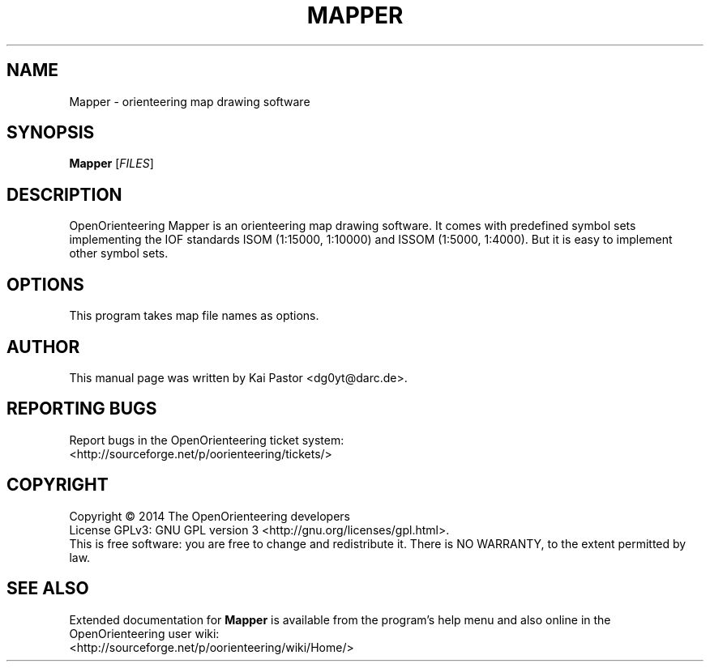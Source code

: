 .TH MAPPER 1 2014-04-27 OpenOrienteering

.SH NAME
Mapper \- orienteering map drawing software

.SH SYNOPSIS
.B Mapper
.RI [ FILES ]

.SH DESCRIPTION
OpenOrienteering Mapper is an orienteering map drawing software.
It comes with predefined symbol sets implementing the IOF standards
ISOM (1:15000, 1:10000) and ISSOM (1:5000, 1:4000).
But it is easy to implement other symbol sets.

.SH OPTIONS
This program takes map file names as options.

.SH AUTHOR
This manual page was written by Kai Pastor <dg0yt@darc.de>.

.SH "REPORTING BUGS"
Report bugs in the OpenOrienteering ticket system:
.br
<http://sourceforge.net/p/oorienteering/tickets/>

.SH COPYRIGHT
Copyright \(co 2014 The OpenOrienteering developers
.br
License GPLv3: GNU GPL version 3 <http://gnu.org/licenses/gpl.html>.
.br
This is free software: you are free to change and redistribute it.
There is NO WARRANTY, to the extent permitted by law.

.SH "SEE ALSO"
Extended documentation for
.B Mapper
is available from the program's help menu and also online in the
OpenOrienteering user wiki:
.br
<http://sourceforge.net/p/oorienteering/wiki/Home/>

